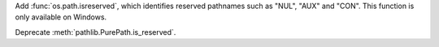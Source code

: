 Add :func:`os.path.isreserved`, which identifies reserved pathnames such
as "NUL", "AUX" and "CON". This function is only available on Windows.

Deprecate :meth:`pathlib.PurePath.is_reserved`.
